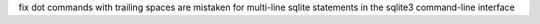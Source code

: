 fix dot commands with trailing spaces are mistaken for multi-line sqlite
statements in the sqlite3 command-line interface
